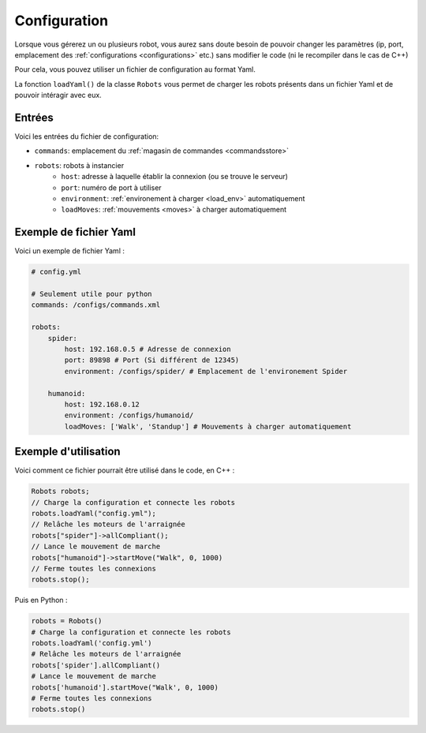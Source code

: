 
.. _configuration:

Configuration
=============

Lorsque vous gérerez un ou plusieurs robot, vous aurez sans doute besoin de pouvoir
changer les paramètres (ip, port, emplacement des :ref:`configurations <configurations>` etc.)
sans modifier le code (ni le recompiler dans le cas de C++)

Pour cela, vous pouvez utiliser un fichier de configuration au format Yaml.

.. cpp:function: void Robots.loadYaml(string filename)

.. py:function: Robots.loadYaml(string filename)

La fonction ``loadYaml()`` de la classe ``Robots`` vous permet de charger les robots présents
dans un fichier Yaml et de pouvoir intéragir avec eux.

Entrées
~~~~~~~

Voici les entrées du fichier de configuration:

* ``commands``: emplacement du :ref:`magasin de commandes <commandsstore>`
* ``robots``: robots à instancier
    * ``host``: adresse à laquelle établir la connexion (ou se trouve le serveur)
    * ``port``: numéro de port à utiliser
    * ``environment``: :ref:`environement à charger <load_env>` automatiquement
    * ``loadMoves``: :ref:`mouvements <moves>` à charger automatiquement

Exemple de fichier Yaml
~~~~~~~~~~~~~~~~~~~~~~~

Voici un exemple de fichier Yaml :

.. code-block:: yaml

    # config.yml

    # Seulement utile pour python
    commands: /configs/commands.xml

    robots:
        spider:
            host: 192.168.0.5 # Adresse de connexion
            port: 89898 # Port (Si différent de 12345)
            environment: /configs/spider/ # Emplacement de l'environement Spider
        
        humanoid:
            host: 192.168.0.12
            environment: /configs/humanoid/
            loadMoves: ['Walk', 'Standup'] # Mouvements à charger automatiquement

Exemple d'utilisation
~~~~~~~~~~~~~~~~~~~~~

Voici comment ce fichier pourrait être utilisé dans le code, en C++ :

.. code-block:: cpp

    Robots robots;
    // Charge la configuration et connecte les robots
    robots.loadYaml("config.yml");
    // Relâche les moteurs de l'arraignée
    robots["spider"]->allCompliant();
    // Lance le mouvement de marche
    robots["humanoid"]->startMove("Walk", 0, 1000)
    // Ferme toutes les connexions
    robots.stop();

Puis en Python :

.. code-block:: python

    robots = Robots()
    # Charge la configuration et connecte les robots
    robots.loadYaml('config.yml')
    # Relâche les moteurs de l'arraignée
    robots['spider'].allCompliant()
    # Lance le mouvement de marche
    robots['humanoid'].startMove("Walk', 0, 1000)
    # Ferme toutes les connexions
    robots.stop()
